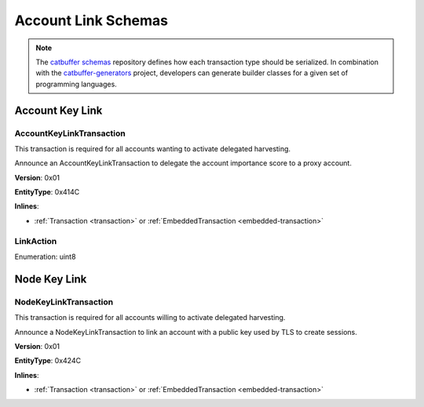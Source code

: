####################
Account Link Schemas
####################

.. note:: The `catbuffer schemas <https://github.com/nemtech/catbuffer>`_ repository defines how each transaction type should be serialized. In combination with the `catbuffer-generators <https://github.com/nemtech/catbuffer-generators>`_ project, developers can generate builder classes for a given set of programming languages.

****************
Account Key Link
****************

.. _account-key-link-transaction:

AccountKeyLinkTransaction
=========================

This transaction is required for all accounts wanting to activate delegated harvesting.

Announce an AccountKeyLinkTransaction to delegate the account importance score to a proxy account.

**Version**: 0x01

**EntityType**: 0x414C

**Inlines**:

* :ref:`Transaction <transaction>` or :ref:`EmbeddedTransaction <embedded-transaction>`

.. csv-table::
    :header: "Property", "Type", "Description"
    :delim: ;

    linkedPublicKey; :schema:`Key <types.cats>`; Linked public key.
    linkAction; :ref:`LinkAction <link-action>`; Account link action.

.. _link-action:

LinkAction
==========

Enumeration: uint8

.. csv-table::
    :header: "Id", "Description"
    :delim: ;

    0x00; Unlink account.
    0x01; Link account.

*************
Node Key Link
*************

.. _node-key-link-transaction:

NodeKeyLinkTransaction
======================

This transaction is required for all accounts willing to activate delegated harvesting.

Announce a NodeKeyLinkTransaction to link an account with a public key used by TLS to create sessions.

**Version**: 0x01

**EntityType**: 0x424C

**Inlines**:

* :ref:`Transaction <transaction>` or :ref:`EmbeddedTransaction <embedded-transaction>`

.. csv-table::
    :header: "Property", "Type", "Description"
    :delim: ;

    linkedPublicKey; :schema:`Key <types.cats>`; Linked public key.
    linkAction; :ref:`LinkAction <link-action>`; Account link action.
